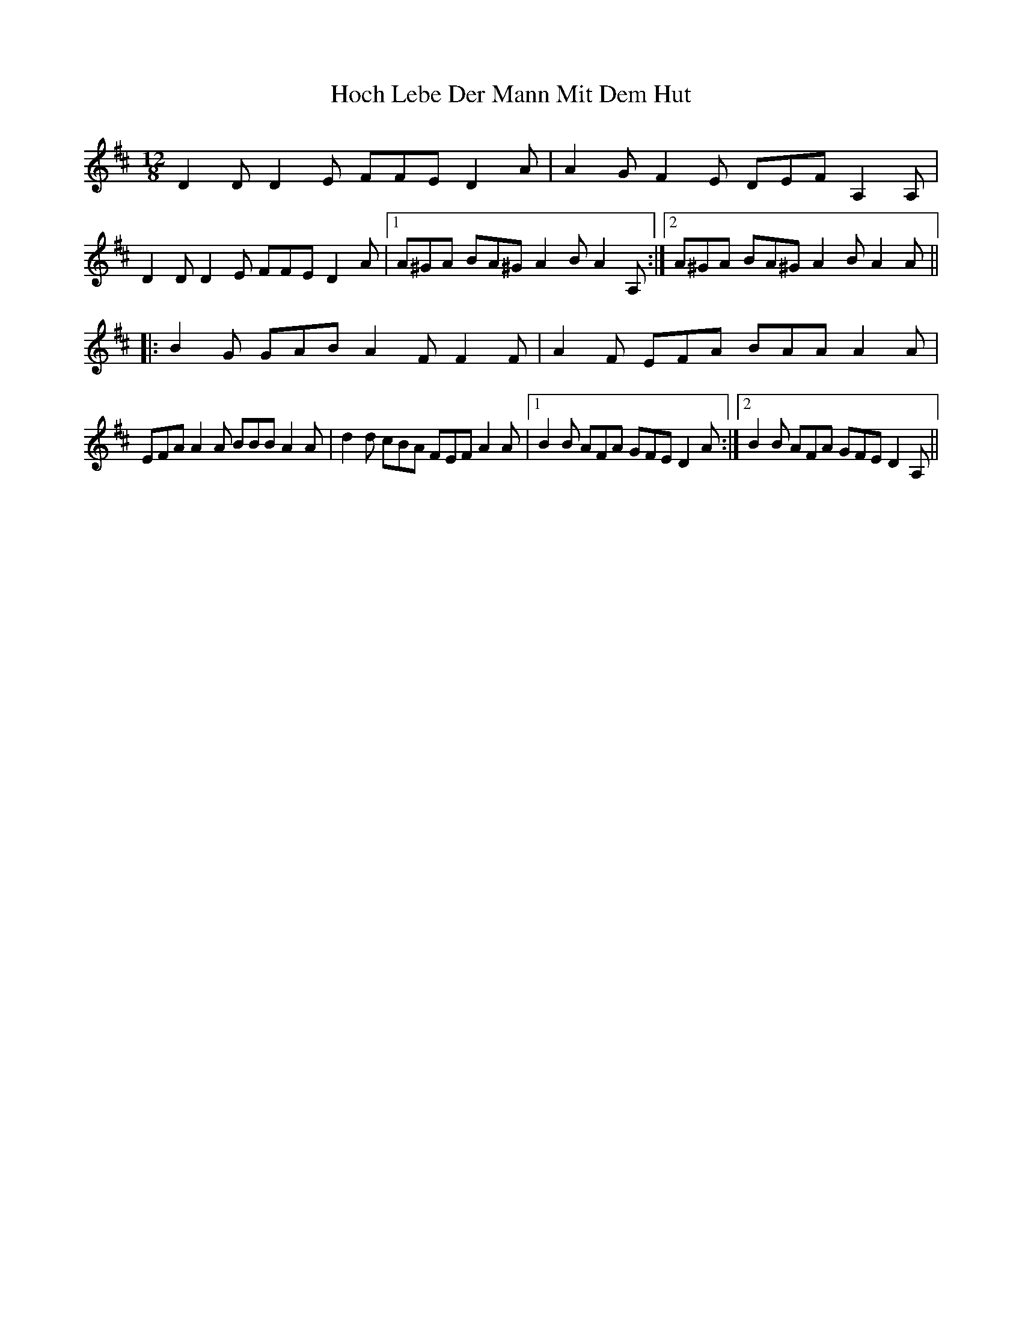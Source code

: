 X: 17589
T: Hoch Lebe Der Mann Mit Dem Hut
R: slide
M: 12/8
K: Dmajor
D2D D2E FFE D2A|A2G F2E DEF A,2A,|
D2D D2E FFE D2A|1 A^GA BA^G A2B A2A,:|2 A^GA BA^G A2B A2A||
|:B2G GAB A2F F2F|A2F EFA BAA A2A|
EFA A2A BBB A2A|d2d cBA FEF A2A|1 B2B AFA GFE D2A:|2 B2B AFA GFE D2A,||

